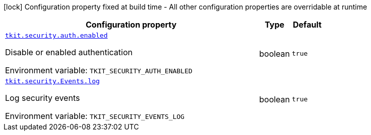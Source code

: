 :summaryTableId: tkit-quarkus-security
[.configuration-legend]
icon:lock[title=Fixed at build time] Configuration property fixed at build time - All other configuration properties are overridable at runtime
[.configuration-reference.searchable, cols="80,.^10,.^10"]
|===

h|[.header-title]##Configuration property##
h|Type
h|Default

a| [[tkit-quarkus-security_tkit-security-auth-enabled]] [.property-path]##link:#tkit-quarkus-security_tkit-security-auth-enabled[`tkit.security.auth.enabled`]##

[.description]
--
Disable or enabled authentication


ifdef::add-copy-button-to-env-var[]
Environment variable: env_var_with_copy_button:+++TKIT_SECURITY_AUTH_ENABLED+++[]
endif::add-copy-button-to-env-var[]
ifndef::add-copy-button-to-env-var[]
Environment variable: `+++TKIT_SECURITY_AUTH_ENABLED+++`
endif::add-copy-button-to-env-var[]
--
|boolean
|`true`

a| [[tkit-quarkus-security_tkit-security-events-log]] [.property-path]##link:#tkit-quarkus-security_tkit-security-events-log[`tkit.security.Events.log`]##

[.description]
--
Log security events


ifdef::add-copy-button-to-env-var[]
Environment variable: env_var_with_copy_button:+++TKIT_SECURITY_EVENTS_LOG+++[]
endif::add-copy-button-to-env-var[]
ifndef::add-copy-button-to-env-var[]
Environment variable: `+++TKIT_SECURITY_EVENTS_LOG+++`
endif::add-copy-button-to-env-var[]
--
|boolean
|`true`

|===


:!summaryTableId: